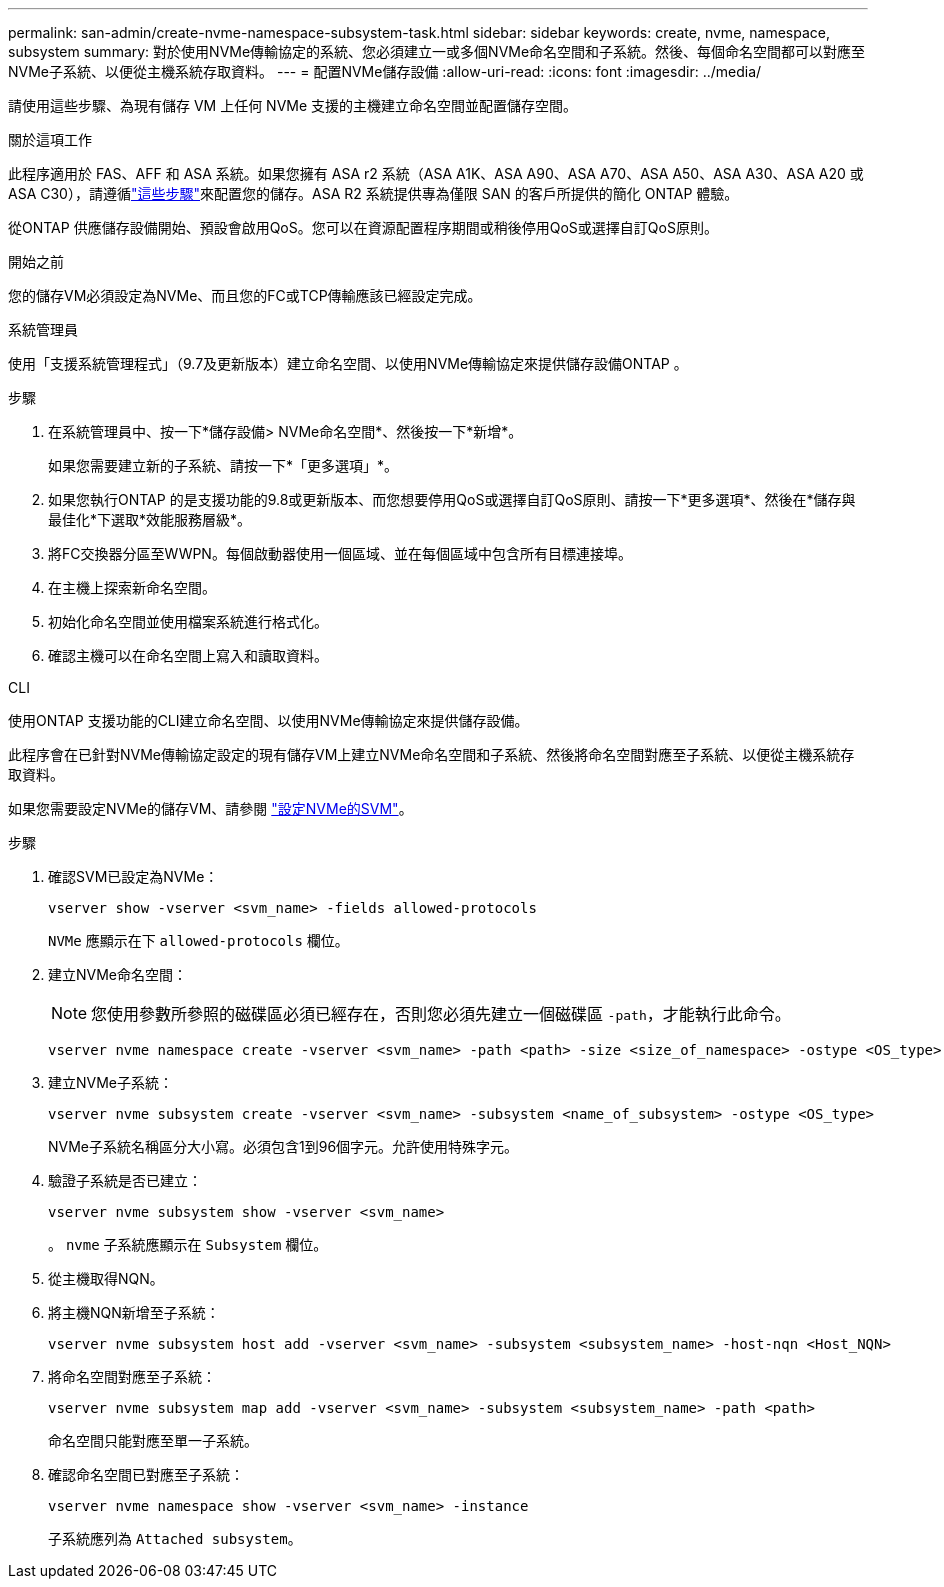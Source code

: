 ---
permalink: san-admin/create-nvme-namespace-subsystem-task.html 
sidebar: sidebar 
keywords: create, nvme, namespace, subsystem 
summary: 對於使用NVMe傳輸協定的系統、您必須建立一或多個NVMe命名空間和子系統。然後、每個命名空間都可以對應至NVMe子系統、以便從主機系統存取資料。 
---
= 配置NVMe儲存設備
:allow-uri-read: 
:icons: font
:imagesdir: ../media/


[role="lead"]
請使用這些步驟、為現有儲存 VM 上任何 NVMe 支援的主機建立命名空間並配置儲存空間。

.關於這項工作
此程序適用於 FAS、AFF 和 ASA 系統。如果您擁有 ASA r2 系統（ASA A1K、ASA A90、ASA A70、ASA A50、ASA A30、ASA A20 或 ASA C30），請遵循link:https://docs.netapp.com/us-en/asa-r2/manage-data/provision-san-storage.html["這些步驟"^]來配置您的儲存。ASA R2 系統提供專為僅限 SAN 的客戶所提供的簡化 ONTAP 體驗。

從ONTAP 供應儲存設備開始、預設會啟用QoS。您可以在資源配置程序期間或稍後停用QoS或選擇自訂QoS原則。

.開始之前
您的儲存VM必須設定為NVMe、而且您的FC或TCP傳輸應該已經設定完成。

[role="tabbed-block"]
====
.系統管理員
--
使用「支援系統管理程式」（9.7及更新版本）建立命名空間、以使用NVMe傳輸協定來提供儲存設備ONTAP 。

.步驟
. 在系統管理員中、按一下*儲存設備> NVMe命名空間*、然後按一下*新增*。
+
如果您需要建立新的子系統、請按一下*「更多選項」*。

. 如果您執行ONTAP 的是支援功能的9.8或更新版本、而您想要停用QoS或選擇自訂QoS原則、請按一下*更多選項*、然後在*儲存與最佳化*下選取*效能服務層級*。
. 將FC交換器分區至WWPN。每個啟動器使用一個區域、並在每個區域中包含所有目標連接埠。
. 在主機上探索新命名空間。
. 初始化命名空間並使用檔案系統進行格式化。
. 確認主機可以在命名空間上寫入和讀取資料。


--
.CLI
--
使用ONTAP 支援功能的CLI建立命名空間、以使用NVMe傳輸協定來提供儲存設備。

此程序會在已針對NVMe傳輸協定設定的現有儲存VM上建立NVMe命名空間和子系統、然後將命名空間對應至子系統、以便從主機系統存取資料。

如果您需要設定NVMe的儲存VM、請參閱 link:configure-svm-nvme-task.html["設定NVMe的SVM"]。

.步驟
. 確認SVM已設定為NVMe：
+
[source, cli]
----
vserver show -vserver <svm_name> -fields allowed-protocols
----
+
`NVMe` 應顯示在下 `allowed-protocols` 欄位。

. 建立NVMe命名空間：
+

NOTE: 您使用參數所參照的磁碟區必須已經存在，否則您必須先建立一個磁碟區 `-path`，才能執行此命令。

+
[source, cli]
----
vserver nvme namespace create -vserver <svm_name> -path <path> -size <size_of_namespace> -ostype <OS_type>
----
. 建立NVMe子系統：
+
[source, cli]
----
vserver nvme subsystem create -vserver <svm_name> -subsystem <name_of_subsystem> -ostype <OS_type>
----
+
NVMe子系統名稱區分大小寫。必須包含1到96個字元。允許使用特殊字元。

. 驗證子系統是否已建立：
+
[source, cli]
----
vserver nvme subsystem show -vserver <svm_name>
----
+
。 `nvme` 子系統應顯示在 `Subsystem` 欄位。

. 從主機取得NQN。
. 將主機NQN新增至子系統：
+
[source, cli]
----
vserver nvme subsystem host add -vserver <svm_name> -subsystem <subsystem_name> -host-nqn <Host_NQN>
----
. 將命名空間對應至子系統：
+
[source, cli]
----
vserver nvme subsystem map add -vserver <svm_name> -subsystem <subsystem_name> -path <path>
----
+
命名空間只能對應至單一子系統。

. 確認命名空間已對應至子系統：
+
[source, cli]
----
vserver nvme namespace show -vserver <svm_name> -instance
----
+
子系統應列為 `Attached subsystem`。



--
====